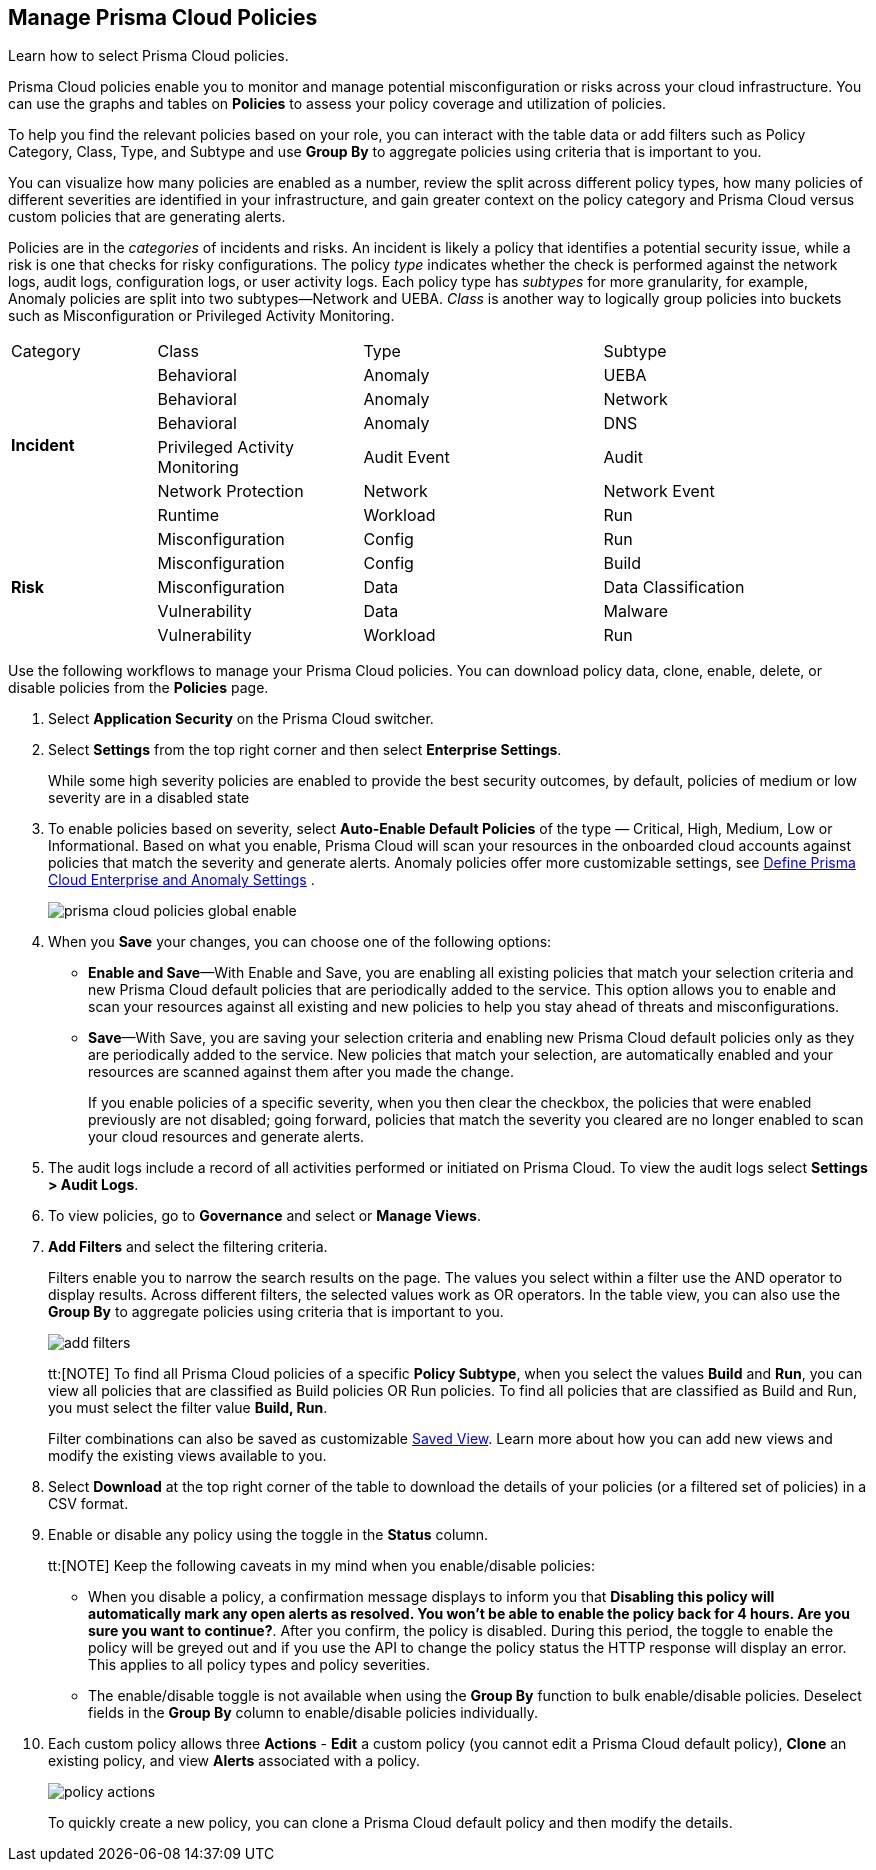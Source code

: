 :topic_type: task
[.task]
[#id3a353f17-20fd-4632-8173-8893ab57fe0d]
== Manage Prisma Cloud Policies

Learn how to select Prisma Cloud policies.

Prisma Cloud policies enable you to monitor and manage potential misconfiguration or risks across your cloud infrastructure. You can use the graphs and tables on *Policies* to assess your policy coverage and utilization of policies.

To help you find the relevant policies based on your role, you can interact with the table data or add filters such as Policy Category, Class, Type, and Subtype and use *Group By* to aggregate policies using criteria that is important to you.

You can visualize how many policies are enabled as a number, review the split across different policy types, how many policies of different severities are identified in your infrastructure, and gain greater context on the policy category and Prisma Cloud versus custom policies that are generating alerts.

//image::governance/policies-multi-alert.png[]

Policies are in the _categories_ of incidents and risks. An incident is likely a policy that identifies a potential security issue, while a risk is one that checks for risky configurations. The policy _type_ indicates whether the check is performed against the network logs, audit logs, configuration logs, or user activity logs. Each policy type has _subtypes_ for more granularity, for example, Anomaly policies are split into two subtypes—Network and UEBA. _Class_ is another way to logically group policies into buckets such as Misconfiguration or Privileged Activity Monitoring.

[cols="17%a,24%a,28%a,31%a"]
|===
|Category
|Class
|Type
|Subtype


.6+|*Incident*
|Behavioral
|Anomaly
|UEBA



|Behavioral
|Anomaly
|Network

|Behavioral
|Anomaly
|DNS


|Privileged Activity Monitoring
|Audit Event
|Audit


|Network Protection
|Network
|Network Event

|Runtime
|Workload
|Run

.5+|*Risk*
|Misconfiguration
|Config
|Run



|Misconfiguration
|Config
|Build


|Misconfiguration
|Data
|Data Classification


|Vulnerability
|Data
|Malware

|Vulnerability
|Workload
|Run

|===

Use the following workflows to manage your Prisma Cloud policies. You can download policy data, clone, enable, delete, or disable policies from the *Policies* page.

[.procedure]
. Select *Application Security* on the Prisma Cloud switcher.
. Select *Settings* from the top right corner and then select *Enterprise Settings*.
+
While some high severity policies are enabled to provide the best security outcomes, by default, policies of medium or low severity are in a disabled state
+
. To enable policies based on severity, select *Auto-Enable Default Policies* of the type — Critical, High, Medium, Low or Informational. Based on what you enable, Prisma Cloud will scan your resources in the onboarded cloud accounts against policies that match the severity and generate alerts. Anomaly policies offer more customizable settings, see xref:../administration/define-prisma-cloud-enterprise-settings.adoc#id6f5bd95c-b5b5-48bf-b397-312f4de3e08c[Define Prisma Cloud Enterprise and Anomaly Settings] .
+
image::governance/prisma-cloud-policies-global-enable.png[]

. When you *Save* your changes, you can choose one of the following options:
+
* *Enable and Save*—With Enable and Save, you are enabling all existing policies that match your selection criteria and new Prisma Cloud default policies that are periodically added to the service. This option allows you to enable and scan your resources against all existing and new policies to help you stay ahead of threats and misconfigurations.
+
//image::governance/enterprise-settings-policies.png[] 

* *Save*—With Save, you are saving your selection criteria and enabling new Prisma Cloud default policies only as they are periodically added to the service. New policies that match your selection, are automatically enabled and your resources are scanned against them after you made the change.
+
If you enable policies of a specific severity, when you then clear the checkbox, the policies that were enabled previously are not disabled; going forward, policies that match the severity you cleared are no longer enabled to scan your cloud resources and generate alerts.

. The audit logs include a record of all activities performed or initiated on Prisma Cloud. To view the audit logs select *Settings > Audit Logs*.

. To view policies, go to *Governance* and select or *Manage Views*.
//+
//image::governance/policies-filter.gif[]

. *Add Filters* and select the filtering criteria.
+
Filters enable you to narrow the search results on the page. The values you select within a filter use the AND operator to display results. Across different filters, the selected values work as OR operators. In the table view, you can also use the *Group By* to aggregate policies using criteria that is important to you.
+
image::governance/add-filters.png[]
+
tt:[NOTE] To find all Prisma Cloud policies of a specific *Policy Subtype*, when you select the values *Build* and *Run*, you can view all policies that are classified as Build policies OR Run policies. To find all policies that are classified as Build and Run, you must select the filter value *Build, Run*.
+
Filter combinations can also be saved as customizable xref:../administration/saved-views.adoc[Saved View]. Learn more about how you can add new views and modify the existing views available to you.

. Select *Download* at the top right corner of the table to download the details of your policies (or a filtered set of policies) in a CSV format.

. Enable or disable any policy using the toggle in the *Status* column.
+
tt:[NOTE] Keep the following caveats in my mind when you enable/disable policies:
+
* When you disable a policy, a confirmation message displays to inform you that *Disabling this policy will automatically mark any open alerts as resolved. You won't be able to enable the policy back for 4 hours. Are you sure you want to continue?*. After you confirm, the policy is disabled. During this period, the toggle to enable the policy will be greyed out and if you use the API to change the policy status the HTTP response will display an error. This applies to all policy types and policy severities.
+
* The enable/disable toggle is not available when using the *Group By* function to bulk enable/disable policies. Deselect fields in the *Group By* column to enable/disable policies individually.

. Each custom policy allows three *Actions* - **Edit** a custom policy (you cannot edit a Prisma Cloud default policy), **Clone** an existing policy, and view *Alerts* associated with a policy.
+
image::governance/policy-actions.png[]
+
To quickly create a new policy, you can clone a Prisma Cloud default policy and then modify the details.
